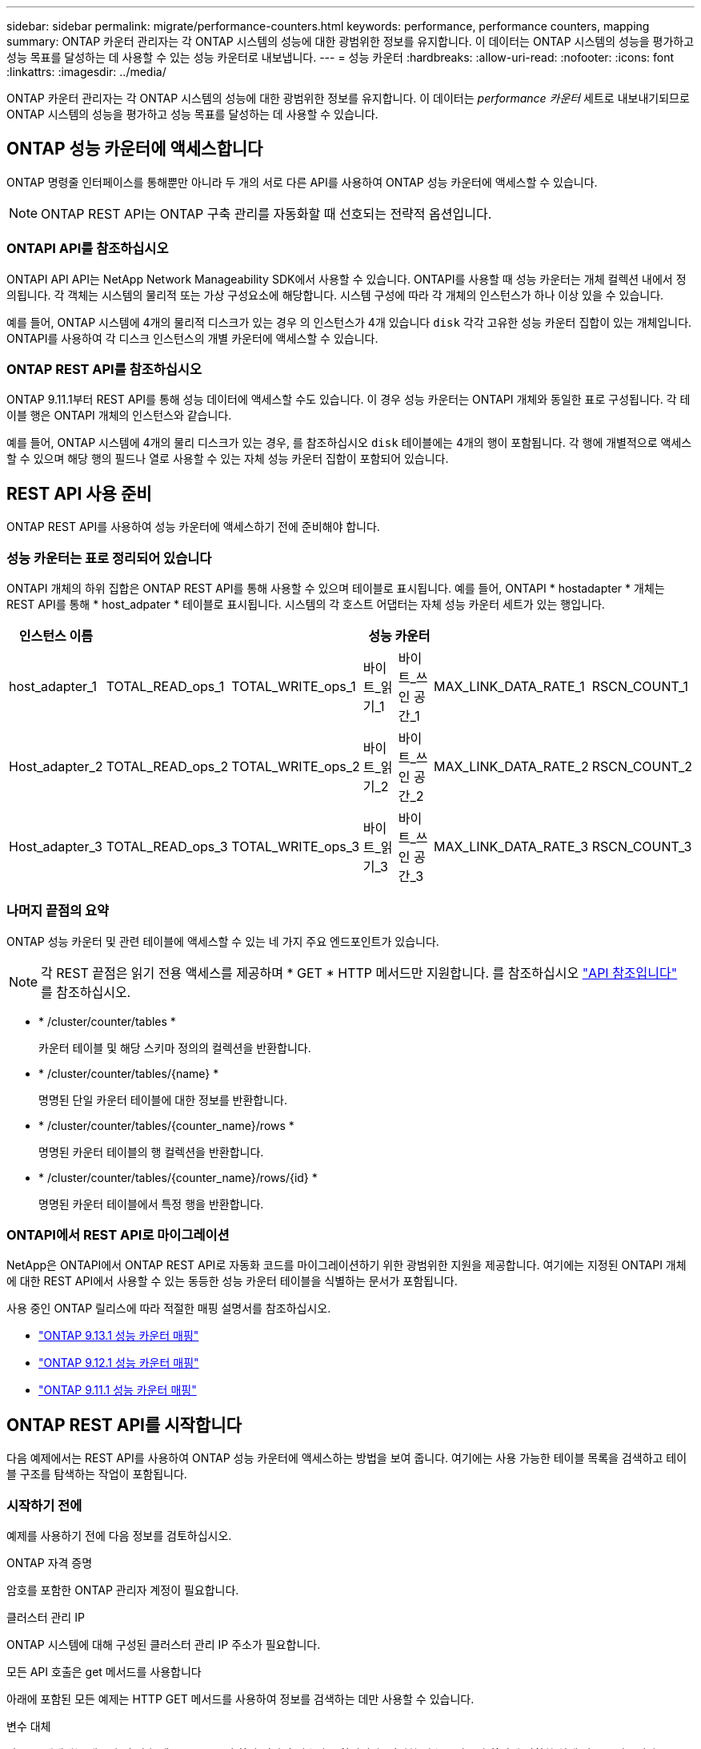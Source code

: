 ---
sidebar: sidebar 
permalink: migrate/performance-counters.html 
keywords: performance, performance counters, mapping 
summary: ONTAP 카운터 관리자는 각 ONTAP 시스템의 성능에 대한 광범위한 정보를 유지합니다. 이 데이터는 ONTAP 시스템의 성능을 평가하고 성능 목표를 달성하는 데 사용할 수 있는 성능 카운터로 내보냅니다. 
---
= 성능 카운터
:hardbreaks:
:allow-uri-read: 
:nofooter: 
:icons: font
:linkattrs: 
:imagesdir: ../media/


[role="lead"]
ONTAP 카운터 관리자는 각 ONTAP 시스템의 성능에 대한 광범위한 정보를 유지합니다. 이 데이터는 _performance 카운터_ 세트로 내보내기되므로 ONTAP 시스템의 성능을 평가하고 성능 목표를 달성하는 데 사용할 수 있습니다.



== ONTAP 성능 카운터에 액세스합니다

ONTAP 명령줄 인터페이스를 통해뿐만 아니라 두 개의 서로 다른 API를 사용하여 ONTAP 성능 카운터에 액세스할 수 있습니다.


NOTE: ONTAP REST API는 ONTAP 구축 관리를 자동화할 때 선호되는 전략적 옵션입니다.



=== ONTAPI API를 참조하십시오

ONTAPI API API는 NetApp Network Manageability SDK에서 사용할 수 있습니다. ONTAPI를 사용할 때 성능 카운터는 개체 컬렉션 내에서 정의됩니다. 각 객체는 시스템의 물리적 또는 가상 구성요소에 해당합니다. 시스템 구성에 따라 각 개체의 인스턴스가 하나 이상 있을 수 있습니다.

예를 들어, ONTAP 시스템에 4개의 물리적 디스크가 있는 경우 의 인스턴스가 4개 있습니다 `disk` 각각 고유한 성능 카운터 집합이 있는 개체입니다. ONTAPI를 사용하여 각 디스크 인스턴스의 개별 카운터에 액세스할 수 있습니다.



=== ONTAP REST API를 참조하십시오

ONTAP 9.11.1부터 REST API를 통해 성능 데이터에 액세스할 수도 있습니다. 이 경우 성능 카운터는 ONTAPI 개체와 동일한 표로 구성됩니다. 각 테이블 행은 ONTAPI 개체의 인스턴스와 같습니다.

예를 들어, ONTAP 시스템에 4개의 물리 디스크가 있는 경우, 를 참조하십시오 `disk` 테이블에는 4개의 행이 포함됩니다. 각 행에 개별적으로 액세스할 수 있으며 해당 행의 필드나 열로 사용할 수 있는 자체 성능 카운터 집합이 포함되어 있습니다.



== REST API 사용 준비

ONTAP REST API를 사용하여 성능 카운터에 액세스하기 전에 준비해야 합니다.



=== 성능 카운터는 표로 정리되어 있습니다

ONTAPI 개체의 하위 집합은 ONTAP REST API를 통해 사용할 수 있으며 테이블로 표시됩니다. 예를 들어, ONTAPI * hostadapter * 개체는 REST API를 통해 * host_adpater * 테이블로 표시됩니다. 시스템의 각 호스트 어댑터는 자체 성능 카운터 세트가 있는 행입니다.

|===
| 인스턴스 이름 6+| 성능 카운터 


| host_adapter_1 | TOTAL_READ_ops_1 | TOTAL_WRITE_ops_1 | 바이트_읽기_1 | 바이트_쓰인 공간_1 | MAX_LINK_DATA_RATE_1 | RSCN_COUNT_1 


| Host_adapter_2 | TOTAL_READ_ops_2 | TOTAL_WRITE_ops_2 | 바이트_읽기_2 | 바이트_쓰인 공간_2 | MAX_LINK_DATA_RATE_2 | RSCN_COUNT_2 


| Host_adapter_3 | TOTAL_READ_ops_3 | TOTAL_WRITE_ops_3 | 바이트_읽기_3 | 바이트_쓰인 공간_3 | MAX_LINK_DATA_RATE_3 | RSCN_COUNT_3 
|===


=== 나머지 끝점의 요약

ONTAP 성능 카운터 및 관련 테이블에 액세스할 수 있는 네 가지 주요 엔드포인트가 있습니다.


NOTE: 각 REST 끝점은 읽기 전용 액세스를 제공하며 * GET * HTTP 메서드만 지원합니다. 를 참조하십시오 link:../reference/api_reference.html["API 참조입니다"] 를 참조하십시오.

* * /cluster/counter/tables *
+
카운터 테이블 및 해당 스키마 정의의 컬렉션을 반환합니다.

* * /cluster/counter/tables/{name} *
+
명명된 단일 카운터 테이블에 대한 정보를 반환합니다.

* * /cluster/counter/tables/{counter_name}/rows *
+
명명된 카운터 테이블의 행 컬렉션을 반환합니다.

* * /cluster/counter/tables/{counter_name}/rows/{id} *
+
명명된 카운터 테이블에서 특정 행을 반환합니다.





=== ONTAPI에서 REST API로 마이그레이션

NetApp은 ONTAPI에서 ONTAP REST API로 자동화 코드를 마이그레이션하기 위한 광범위한 지원을 제공합니다. 여기에는 지정된 ONTAPI 개체에 대한 REST API에서 사용할 수 있는 동등한 성능 카운터 테이블을 식별하는 문서가 포함됩니다.

사용 중인 ONTAP 릴리스에 따라 적절한 매핑 설명서를 참조하십시오.

* https://docs.netapp.com/us-en/ontap-pcmap-9131/["ONTAP 9.13.1 성능 카운터 매핑"^]
* https://docs.netapp.com/us-en/ontap-pcmap-9121/["ONTAP 9.12.1 성능 카운터 매핑"^]
* https://docs.netapp.com/us-en/ontap-pcmap-9111/["ONTAP 9.11.1 성능 카운터 매핑"^]




== ONTAP REST API를 시작합니다

다음 예제에서는 REST API를 사용하여 ONTAP 성능 카운터에 액세스하는 방법을 보여 줍니다. 여기에는 사용 가능한 테이블 목록을 검색하고 테이블 구조를 탐색하는 작업이 포함됩니다.



=== 시작하기 전에

예제를 사용하기 전에 다음 정보를 검토하십시오.

.ONTAP 자격 증명
암호를 포함한 ONTAP 관리자 계정이 필요합니다.

.클러스터 관리 IP
ONTAP 시스템에 대해 구성된 클러스터 관리 IP 주소가 필요합니다.

.모든 API 호출은 get 메서드를 사용합니다
아래에 포함된 모든 예제는 HTTP GET 메서드를 사용하여 정보를 검색하는 데만 사용할 수 있습니다.

.변수 대체
각 curl 예제에는 대문자 및 괄호 텍스트로 표시된 하나 이상의 변수가 포함됩니다. 이러한 변수를 사용자 환경에 적합한 실제 값으로 바꿉니다.

.예제는 끝점과 일치합니다
아래 예제 순서는 성능 카운터를 검색하는 데 사용할 수 있는 REST 끝점을 사용하는 방법을 보여 줍니다. 을 참조하십시오 <<eps,나머지 끝점의 요약>> 를 참조하십시오.



=== 예 1: 모든 성능 카운터 테이블

이 REST API 호출을 사용하여 사용 가능한 모든 카운터 관리자 테이블을 검색할 수 있습니다.

.컬의 예
[%collapsible%open]
====
[source, curl]
----
curl --request GET --user admin:<PASSWORD> 'https://<ONTAP_IP_ADDRESS>/api/cluster/counter/tables'
----
====
.JSON 출력 예
[%collapsible]
====
[source, json]
----
{
  "records": [
    {
      "name": "copy_manager",
      "_links": {
        "self": {
          "href": "/api/cluster/counter/tables/copy_manager"
        }
      }
    },
    {
      "name": "copy_manager:constituent",
      "_links": {
        "self": {
          "href": "/api/cluster/counter/tables/copy_manager%3Aconstituent"
        }
      }
    },
    {
      "name": "disk",
      "_links": {
        "self": {
          "href": "/api/cluster/counter/tables/disk"
        }
      }
    },
    {
      "name": "disk:constituent",
      "_links": {
        "self": {
          "href": "/api/cluster/counter/tables/disk%3Aconstituent"
        }
      }
    },
    {
      "name": "disk:raid_group",
      "_links": {
        "self": {
          "href": "/api/cluster/counter/tables/disk%3Araid_group"
        }
      }
    },
    {
      "name": "external_cache",
      "_links": {
        "self": {
          "href": "/api/cluster/counter/tables/external_cache"
        }
      }
    },
    {
      "name": "fcp",
      "_links": {
        "self": {
          "href": "/api/cluster/counter/tables/fcp"
        }
      }
    },
    {
      "name": "fcp:node",
      "_links": {
        "self": {
          "href": "/api/cluster/counter/tables/fcp%3Anode"
        }
      }
    },
    {
      "name": "fcp_lif",
      "_links": {
        "self": {
          "href": "/api/cluster/counter/tables/fcp_lif"
        }
      }
    },
    {
      "name": "fcp_lif:node",
      "_links": {
        "self": {
          "href": "/api/cluster/counter/tables/fcp_lif%3Anode"
        }
      }
    },
    {
      "name": "fcp_lif:port",
      "_links": {
        "self": {
          "href": "/api/cluster/counter/tables/fcp_lif%3Aport"
        }
      }
    },
    {
      "name": "fcp_lif:svm",
      "_links": {
        "self": {
          "href": "/api/cluster/counter/tables/fcp_lif%3Asvm"
        }
      }
    },
    {
      "name": "fcvi",
      "_links": {
        "self": {
          "href": "/api/cluster/counter/tables/fcvi"
        }
      }
    },
    {
      "name": "headroom_aggregate",
      "_links": {
        "self": {
          "href": "/api/cluster/counter/tables/headroom_aggregate"
        }
      }
    },
    {
      "name": "headroom_cpu",
      "_links": {
        "self": {
          "href": "/api/cluster/counter/tables/headroom_cpu"
        }
      }
    },
    {
      "name": "host_adapter",
      "_links": {
        "self": {
          "href": "/api/cluster/counter/tables/host_adapter"
        }
      }
    },
    {
      "name": "iscsi_lif",
      "_links": {
        "self": {
          "href": "/api/cluster/counter/tables/iscsi_lif"
        }
      }
    },
    {
      "name": "iscsi_lif:node",
      "_links": {
        "self": {
          "href": "/api/cluster/counter/tables/iscsi_lif%3Anode"
        }
      }
    },
    {
      "name": "iscsi_lif:svm",
      "_links": {
        "self": {
          "href": "/api/cluster/counter/tables/iscsi_lif%3Asvm"
        }
      }
    },
    {
      "name": "lif",
      "_links": {
        "self": {
          "href": "/api/cluster/counter/tables/lif"
        }
      }
    },
    {
      "name": "lif:svm",
      "_links": {
        "self": {
          "href": "/api/cluster/counter/tables/lif%3Asvm"
        }
      }
    },
    {
      "name": "lun",
      "_links": {
        "self": {
          "href": "/api/cluster/counter/tables/lun"
        }
      }
    },
    {
      "name": "lun:constituent",
      "_links": {
        "self": {
          "href": "/api/cluster/counter/tables/lun%3Aconstituent"
        }
      }
    },
    {
      "name": "lun:node",
      "_links": {
        "self": {
          "href": "/api/cluster/counter/tables/lun%3Anode"
        }
      }
    },
    {
      "name": "namespace",
      "_links": {
        "self": {
          "href": "/api/cluster/counter/tables/namespace"
        }
      }
    },
    {
      "name": "namespace:constituent",
      "_links": {
        "self": {
          "href": "/api/cluster/counter/tables/namespace%3Aconstituent"
        }
      }
    },
    {
      "name": "nfs_v4_diag",
      "_links": {
        "self": {
          "href": "/api/cluster/counter/tables/nfs_v4_diag"
        }
      }
    },
    {
      "name": "nic_common",
      "_links": {
        "self": {
          "href": "/api/cluster/counter/tables/nic_common"
        }
      }
    },
    {
      "name": "nvmf_lif",
      "_links": {
        "self": {
          "href": "/api/cluster/counter/tables/nvmf_lif"
        }
      }
    },
    {
      "name": "nvmf_lif:constituent",
      "_links": {
        "self": {
          "href": "/api/cluster/counter/tables/nvmf_lif%3Aconstituent"
        }
      }
    },
    {
      "name": "nvmf_lif:node",
      "_links": {
        "self": {
          "href": "/api/cluster/counter/tables/nvmf_lif%3Anode"
        }
      }
    },
    {
      "name": "nvmf_lif:port",
      "_links": {
        "self": {
          "href": "/api/cluster/counter/tables/nvmf_lif%3Aport"
        }
      }
    },
    {
      "name": "object_store_client_op",
      "_links": {
        "self": {
          "href": "/api/cluster/counter/tables/object_store_client_op"
        }
      }
    },
    {
      "name": "path",
      "_links": {
        "self": {
          "href": "/api/cluster/counter/tables/path"
        }
      }
    },
    {
      "name": "processor",
      "_links": {
        "self": {
          "href": "/api/cluster/counter/tables/processor"
        }
      }
    },
    {
      "name": "processor:node",
      "_links": {
        "self": {
          "href": "/api/cluster/counter/tables/processor%3Anode"
        }
      }
    },
    {
      "name": "qos",
      "_links": {
        "self": {
          "href": "/api/cluster/counter/tables/qos"
        }
      }
    },
    {
      "name": "qos:constituent",
      "_links": {
        "self": {
          "href": "/api/cluster/counter/tables/qos%3Aconstituent"
        }
      }
    },
    {
      "name": "qos:policy_group",
      "_links": {
        "self": {
          "href": "/api/cluster/counter/tables/qos%3Apolicy_group"
        }
      }
    },
    {
      "name": "qos_detail",
      "_links": {
        "self": {
          "href": "/api/cluster/counter/tables/qos_detail"
        }
      }
    },
    {
      "name": "qos_detail_volume",
      "_links": {
        "self": {
          "href": "/api/cluster/counter/tables/qos_detail_volume"
        }
      }
    },
    {
      "name": "qos_volume",
      "_links": {
        "self": {
          "href": "/api/cluster/counter/tables/qos_volume"
        }
      }
    },
    {
      "name": "qos_volume:constituent",
      "_links": {
        "self": {
          "href": "/api/cluster/counter/tables/qos_volume%3Aconstituent"
        }
      }
    },
    {
      "name": "qtree",
      "_links": {
        "self": {
          "href": "/api/cluster/counter/tables/qtree"
        }
      }
    },
    {
      "name": "qtree:constituent",
      "_links": {
        "self": {
          "href": "/api/cluster/counter/tables/qtree%3Aconstituent"
        }
      }
    },
    {
      "name": "svm_cifs",
      "_links": {
        "self": {
          "href": "/api/cluster/counter/tables/svm_cifs"
        }
      }
    },
    {
      "name": "svm_cifs:constituent",
      "_links": {
        "self": {
          "href": "/api/cluster/counter/tables/svm_cifs%3Aconstituent"
        }
      }
    },
    {
      "name": "svm_cifs:node",
      "_links": {
        "self": {
          "href": "/api/cluster/counter/tables/svm_cifs%3Anode"
        }
      }
    },
    {
      "name": "svm_nfs_v3",
      "_links": {
        "self": {
          "href": "/api/cluster/counter/tables/svm_nfs_v3"
        }
      }
    },
    {
      "name": "svm_nfs_v3:constituent",
      "_links": {
        "self": {
          "href": "/api/cluster/counter/tables/svm_nfs_v3%3Aconstituent"
        }
      }
    },
    {
      "name": "svm_nfs_v3:node",
      "_links": {
        "self": {
          "href": "/api/cluster/counter/tables/svm_nfs_v3%3Anode"
        }
      }
    },
    {
      "name": "svm_nfs_v4",
      "_links": {
        "self": {
          "href": "/api/cluster/counter/tables/svm_nfs_v4"
        }
      }
    },
    {
      "name": "svm_nfs_v41",
      "_links": {
        "self": {
          "href": "/api/cluster/counter/tables/svm_nfs_v41"
        }
      }
    },
    {
      "name": "svm_nfs_v41:constituent",
      "_links": {
        "self": {
          "href": "/api/cluster/counter/tables/svm_nfs_v41%3Aconstituent"
        }
      }
    },
    {
      "name": "svm_nfs_v41:node",
      "_links": {
        "self": {
          "href": "/api/cluster/counter/tables/svm_nfs_v41%3Anode"
        }
      }
    },
    {
      "name": "svm_nfs_v42",
      "_links": {
        "self": {
          "href": "/api/cluster/counter/tables/svm_nfs_v42"
        }
      }
    },
    {
      "name": "svm_nfs_v42:constituent",
      "_links": {
        "self": {
          "href": "/api/cluster/counter/tables/svm_nfs_v42%3Aconstituent"
        }
      }
    },
    {
      "name": "svm_nfs_v42:node",
      "_links": {
        "self": {
          "href": "/api/cluster/counter/tables/svm_nfs_v42%3Anode"
        }
      }
    },
    {
      "name": "svm_nfs_v4:constituent",
      "_links": {
        "self": {
          "href": "/api/cluster/counter/tables/svm_nfs_v4%3Aconstituent"
        }
      }
    },
    {
      "name": "svm_nfs_v4:node",
      "_links": {
        "self": {
          "href": "/api/cluster/counter/tables/svm_nfs_v4%3Anode"
        }
      }
    },
    {
      "name": "system",
      "_links": {
        "self": {
          "href": "/api/cluster/counter/tables/system"
        }
      }
    },
    {
      "name": "system:constituent",
      "_links": {
        "self": {
          "href": "/api/cluster/counter/tables/system%3Aconstituent"
        }
      }
    },
    {
      "name": "system:node",
      "_links": {
        "self": {
          "href": "/api/cluster/counter/tables/system%3Anode"
        }
      }
    },
    {
      "name": "token_manager",
      "_links": {
        "self": {
          "href": "/api/cluster/counter/tables/token_manager"
        }
      }
    },
    {
      "name": "volume",
      "_links": {
        "self": {
          "href": "/api/cluster/counter/tables/volume"
        }
      }
    },
    {
      "name": "volume:node",
      "_links": {
        "self": {
          "href": "/api/cluster/counter/tables/volume%3Anode"
        }
      }
    },
    {
      "name": "volume:svm",
      "_links": {
        "self": {
          "href": "/api/cluster/counter/tables/volume%3Asvm"
        }
      }
    },
    {
      "name": "wafl",
      "_links": {
        "self": {
          "href": "/api/cluster/counter/tables/wafl"
        }
      }
    },
    {
      "name": "wafl_comp_aggr_vol_bin",
      "_links": {
        "self": {
          "href": "/api/cluster/counter/tables/wafl_comp_aggr_vol_bin"
        }
      }
    },
    {
      "name": "wafl_hya_per_aggregate",
      "_links": {
        "self": {
          "href": "/api/cluster/counter/tables/wafl_hya_per_aggregate"
        }
      }
    },
    {
      "name": "wafl_hya_sizer",
      "_links": {
        "self": {
          "href": "/api/cluster/counter/tables/wafl_hya_sizer"
        }
      }
    }
  ],
  "num_records": 71,
  "_links": {
    "self": {
      "href": "/api/cluster/counter/tables"
    }
  }
}
----
====


=== 예 2: 특정 테이블에 대한 고급 정보

이 REST API 호출을 사용하여 특정 테이블에 대한 설명과 메타데이터를 표시할 수 있습니다. 이 출력에는 테이블의 목적과 각 성능 카운터에 포함된 데이터 유형이 포함됩니다. 이 예에서는 * host_adapter * 테이블을 사용합니다.

.컬의 예
[%collapsible%open]
====
[source, curl]
----
curl --request GET --user admin:<PASSWORD> 'https://<ONTAP_IP_ADDRESS>/api/cluster/counter/tables/host_adapter'
----
====
.JSON 출력 예
[%collapsible]
====
[source, json]
----
{
  "name": "host_adapter",
  "description": "The host_adapter table reports activity on the Fibre Channel, Serial Attached SCSI, and parallel SCSI host adapters the storage system uses to connect to disks and tape drives.",
  "counter_schemas": [
    {
      "name": "bytes_read",
      "description": "Bytes read through a host adapter",
      "type": "rate",
      "unit": "per_sec"
    },
    {
      "name": "bytes_written",
      "description": "Bytes written through a host adapter",
      "type": "rate",
      "unit": "per_sec"
    },
    {
      "name": "max_link_data_rate",
      "description": "Max link data rate in Kilobytes per second for a host adapter",
      "type": "raw",
      "unit": "kb_per_sec"
    },
    {
      "name": "node.name",
      "description": "System node name",
      "type": "string",
      "unit": "none"
    },
    {
      "name": "rscn_count",
      "description": "Number of RSCN(s) received by the FC HBA",
      "type": "raw",
      "unit": "none"
    },
    {
      "name": "total_read_ops",
      "description": "Total number of reads on a host adapter",
      "type": "rate",
      "unit": "per_sec"
    },
    {
      "name": "total_write_ops",
      "description": "Total number of writes on a host adapter",
      "type": "rate",
      "unit": "per_sec"
    }
  ],
  "_links": {
    "self": {
      "href": "/api/cluster/counter/tables/host_adapter"
    }
  }
}
----
====


=== 예 3: 특정 테이블의 모든 행

이 REST API 호출을 사용하여 테이블의 모든 행을 볼 수 있습니다. Counter Manager 개체의 인스턴스를 나타냅니다.

.컬의 예
[%collapsible%open]
====
[source, curl]
----
curl --request GET --user admin:<PASSWORD> 'https://<ONTAP_IP_ADDRESS>/api/cluster/counter/tables/host_adapter/rows'
----
====
.JSON 출력 예
[%collapsible]
====
[source, json]
----
{
  "records": [
    {
      "id": "dmp-adapter-01",
      "_links": {
        "self": {
          "href": "/api/cluster/counter/tables/host_adapter/rows/dmp-adapter-01"
        }
      }
    },
    {
      "id": "dmp-adapter-02",
      "_links": {
        "self": {
          "href": "/api/cluster/counter/tables/host_adapter/rows/dmp-adapter-02"
        }
      }
    }
  ],
  "num_records": 2,
  "_links": {
    "self": {
      "href": "/api/cluster/counter/tables/host_adapter/rows"
    }
  }
}
----
====


=== 예제 4: 특정 테이블의 단일 행

이 REST API 호출을 사용하여 테이블의 특정 Counter Manager 인스턴스에 대한 성능 카운터 값을 볼 수 있습니다. 이 예에서는 호스트 어댑터 중 하나에 대한 성능 데이터가 요청됩니다.

.컬의 예
[%collapsible%open]
====
[source, curl]
----
curl --request GET --user admin:<PASSWORD> 'https://<ONTAP_IP_ADDRESS>/api/cluster/counter/tables/host_adapter/rows/dmp-adapter-01'
----
====
.JSON 출력 예
[%collapsible]
====
[source, json]
----
{
  "counter_table": {
    "name": "host_adapter"
  },
  "id": "dmp-adapter-01",
  "properties": [
    {
      "name": "node.name",
      "value": "dmp-node-01"
    }
  ],
  "counters": [
    {
      "name": "total_read_ops",
      "value": 25098
    },
    {
      "name": "total_write_ops",
      "value": 48925
    },
    {
      "name": "bytes_read",
      "value": 1003799680
    },
    {
      "name": "bytes_written",
      "value": 6900961600
    },
    {
      "name": "max_link_data_rate",
      "value": 0
    },
    {
      "name": "rscn_count",
      "value": 0
    }
  ],
  "_links": {
    "self": {
      "href": "/api/cluster/counter/tables/host_adapter/rows/dmp-adapter-01"
    }
  }
}
----
====